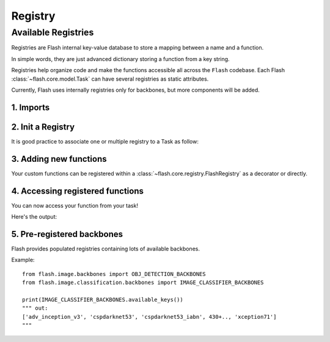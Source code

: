 ########
Registry
########

.. _registry:

********************
Available Registries
********************

Registries are Flash internal key-value database to store a mapping between a name and a function.

In simple words, they are just advanced dictionary storing a function from a key string.

Registries help organize code and make the functions accessible all across the ``Flash`` codebase.
Each Flash :class:`~flash.core.model.Task` can have several registries as static attributes.

Currently, Flash uses internally registries only for backbones, but more components will be added.

1. Imports
__________

.. testcode:: registries

    from functools import partial

    from flash import Task
    from flash.core.registry import FlashRegistry

2. Init a Registry
__________________

It is good practice to associate one or multiple registry to a Task as follow:

.. testcode:: registries

    # creating a custom `Task` with its own registry
    class MyImageClassifier(Task):

        backbones = FlashRegistry("backbones")

        def __init__(
            self,
            backbone: str = "resnet18",
            pretrained: bool = True,
        ):
            ...

            self.backbone, self.num_features = self.backbones.get(backbone)(pretrained=pretrained)


3. Adding new functions
_______________________

Your custom functions can be registered within a :class:`~flash.core.registry.FlashRegistry` as a decorator or directly.

.. testcode:: registries

    # Option 1: Used with partial.
    def fn(backbone: str, pretrained: bool = True):
        # Create backbone and backbone output dimension (`num_features`)
        backbone, num_features = None, None
        return backbone, num_features


    # HINT 1: Use `from functools import partial` if you want to store some arguments.
    MyImageClassifier.backbones(fn=partial(fn, backbone="my_backbone"), name="username/partial_backbone")

    # Option 2: Using decorator.
    @MyImageClassifier.backbones(name="username/decorated_backbone")
    def fn(pretrained: bool = True):
        # Create backbone and backbone output dimension (`num_features`)
        backbone, num_features = None, None
        return backbone, num_features

4. Accessing registered functions
_________________________________

You can now access your function from your task!

.. testcode:: registries

    # 3.b Optional: List available backbones
    print(MyImageClassifier.available_backbones())

    # 4. Build the model
    model = MyImageClassifier(backbone="username/decorated_backbone")

Here's the output:

.. testoutput:: registries

    ['username/decorated_backbone', 'username/partial_backbone']

5. Pre-registered backbones
___________________________

Flash provides populated registries containing lots of available backbones.

Example::

    from flash.image.backbones import OBJ_DETECTION_BACKBONES
    from flash.image.classification.backbones import IMAGE_CLASSIFIER_BACKBONES

    print(IMAGE_CLASSIFIER_BACKBONES.available_keys())
    """ out:
    ['adv_inception_v3', 'cspdarknet53', 'cspdarknet53_iabn', 430+.., 'xception71']
    """
